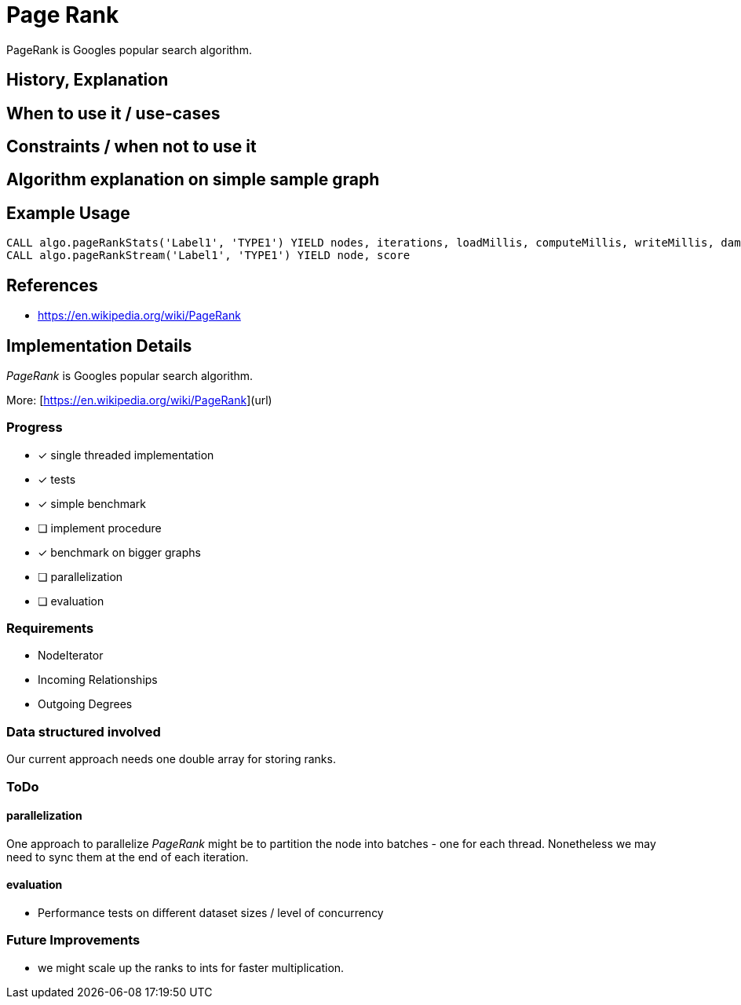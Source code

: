 = Page Rank

PageRank is Googles popular search algorithm.

== History, Explanation

== When to use it / use-cases

== Constraints / when not to use it

== Algorithm explanation on simple sample graph

== Example Usage

[source,cypher]
----
CALL algo.pageRankStats('Label1', 'TYPE1') YIELD nodes, iterations, loadMillis, computeMillis, writeMillis, dampingFactor, write, property
CALL algo.pageRankStream('Label1', 'TYPE1') YIELD node, score
----

== References

* https://en.wikipedia.org/wiki/PageRank

== Implementation Details

// copied from: https://github.com/neo4j-contrib/neo4j-graph-algorithms/issues/78

:leveloffset: +1

_PageRank_ is Googles popular search algorithm. 

More: [https://en.wikipedia.org/wiki/PageRank](url) 

## Progress

- [x] single threaded implementation
- [x] tests
- [x] simple benchmark 
- [ ] implement procedure
- [x] benchmark on bigger graphs
- [ ] parallelization
- [ ] evaluation

## Requirements

- NodeIterator
- Incoming Relationships
- Outgoing Degrees

## Data structured involved

Our current approach needs one double array for storing ranks.

## ToDo

### parallelization

One approach to parallelize _PageRank_ might be to partition the node into batches - one for each thread. Nonetheless we may need to sync them at the end of each iteration. 

### evaluation

- Performance tests on different dataset sizes / level of concurrency

## Future Improvements

- we might scale up the ranks to ints for faster multiplication.